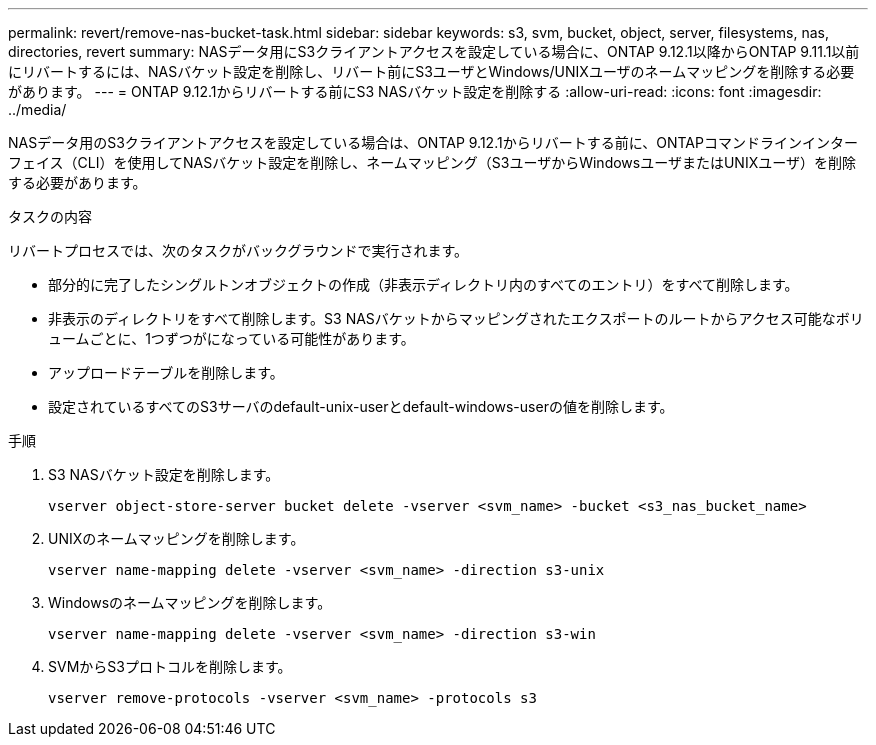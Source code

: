 ---
permalink: revert/remove-nas-bucket-task.html 
sidebar: sidebar 
keywords: s3, svm, bucket, object, server, filesystems, nas, directories, revert 
summary: NASデータ用にS3クライアントアクセスを設定している場合に、ONTAP 9.12.1以降からONTAP 9.11.1以前にリバートするには、NASバケット設定を削除し、リバート前にS3ユーザとWindows/UNIXユーザのネームマッピングを削除する必要があります。 
---
= ONTAP 9.12.1からリバートする前にS3 NASバケット設定を削除する
:allow-uri-read: 
:icons: font
:imagesdir: ../media/


[role="lead"]
NASデータ用のS3クライアントアクセスを設定している場合は、ONTAP 9.12.1からリバートする前に、ONTAPコマンドラインインターフェイス（CLI）を使用してNASバケット設定を削除し、ネームマッピング（S3ユーザからWindowsユーザまたはUNIXユーザ）を削除する必要があります。

.タスクの内容
リバートプロセスでは、次のタスクがバックグラウンドで実行されます。

* 部分的に完了したシングルトンオブジェクトの作成（非表示ディレクトリ内のすべてのエントリ）をすべて削除します。
* 非表示のディレクトリをすべて削除します。S3 NASバケットからマッピングされたエクスポートのルートからアクセス可能なボリュームごとに、1つずつがになっている可能性があります。
* アップロードテーブルを削除します。
* 設定されているすべてのS3サーバのdefault-unix-userとdefault-windows-userの値を削除します。


.手順
. S3 NASバケット設定を削除します。
+
[source, cli]
----
vserver object-store-server bucket delete -vserver <svm_name> -bucket <s3_nas_bucket_name>
----
. UNIXのネームマッピングを削除します。
+
[source, cli]
----
vserver name-mapping delete -vserver <svm_name> -direction s3-unix
----
. Windowsのネームマッピングを削除します。
+
[source, cli]
----
vserver name-mapping delete -vserver <svm_name> -direction s3-win
----
. SVMからS3プロトコルを削除します。
+
[source, cli]
----
vserver remove-protocols -vserver <svm_name> -protocols s3
----

